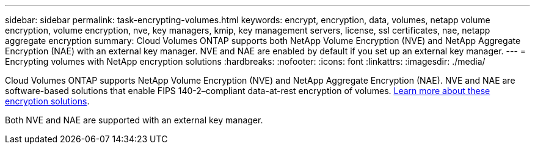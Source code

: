 ---
sidebar: sidebar
permalink: task-encrypting-volumes.html
keywords: encrypt, encryption, data, volumes, netapp volume encryption, volume encryption, nve, key managers, kmip, key management servers, license, ssl certificates, nae, netapp aggregate encryption
summary: Cloud Volumes ONTAP supports both NetApp Volume Encryption (NVE) and NetApp Aggregate Encryption (NAE) with an external key manager. NVE and NAE are enabled by default if you set up an external key manager.
---
= Encrypting volumes with NetApp encryption solutions
:hardbreaks:
:nofooter:
:icons: font
:linkattrs:
:imagesdir: ./media/

[.lead]
Cloud Volumes ONTAP supports NetApp Volume Encryption (NVE) and NetApp Aggregate Encryption (NAE). NVE and NAE are software-based solutions that enable FIPS 140-2–compliant data-at-rest encryption of volumes. link:concept-security.html[Learn more about these encryption solutions].

Both NVE and NAE are supported with an external key manager.

ifdef::aws,azure,gcp[]
If you use NVE, you have the option to use your cloud provider's key vault to protect ONTAP encryption keys:

ifdef::aws[]
* AWS Key Management Service (beginning in 9.12.0)
endif::aws[]
ifdef::azure[]
* Azure Key Vault (AKV)
endif::azure[]
ifdef::gcp[]
* Google Cloud Key Management Service
endif::gcp[]
endif::azure,gcp[]

New aggregates will have NAE enabled by default after you set up an external key manager. New volumes that aren't part of an NAE aggregate will have NVE enabled by default (for example, if you have existing aggregates that were created before setting up an external key manager).

Cloud Volumes ONTAP doesn't support onboard key management.

.What you'll need

Your Cloud Volumes ONTAP system should be registered with NetApp support. A NetApp Volume Encryption license is automatically installed on each Cloud Volumes ONTAP system that is registered with NetApp Support.

* https://docs.netapp.com/us-en/bluexp-setup-admin/task-adding-nss-accounts.html[Adding NetApp Support Site accounts to BlueXP^]
* link:task-registering.html[Registering pay-as-you-go systems]

NOTE: BlueXP doesn't install the NVE license on systems that reside in the China region.

.Steps

. Review the list of supported key managers in the http://mysupport.netapp.com/matrix[NetApp Interoperability Matrix Tool^].
+
TIP: Search for the *Key Managers* solution.

. link:task-connecting-to-otc.html[Connect to the Cloud Volumes ONTAP CLI^].

. Configure external key management.
+
ifdef::aws[]
* AWS: link:task-aws-key-management.html[AWS Key Management Service]
endif::aws[]
ifdef::azure[]
* Azure: link:task-azure-key-vault.html[Azure Key Vault (AKV)]
endif::azure[]
ifdef::gcp[]
* Google Cloud: link:task-google-key-manager.html[Google Cloud Key Management Service]
endif::gcp[]

// BLUEXPDOC-10